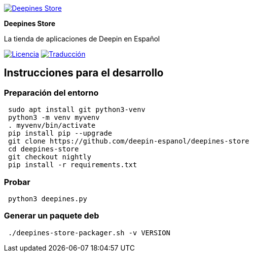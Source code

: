 
:project-name: Deepines Store
:project-handle: deepines-store
:project-description: La tienda de aplicaciones de Deepin en Español
:project-logo: ./deepinesStore/resources/deepines.svg
:project-repository: deepin-espanol/{project-handle}
:!showtitle:
:icons: font
:!toc-title:
:url-repository: https://github.com/{project-repository}
:url-licence: {url-repository}/blob/nightly/LICENSE
:url-weblate: https://hosted.weblate.org/engage/{project-handle}/
:url-shields: https://img.shields.io
:img-licence-badge: {url-shields}/github/license/{project-repository}.svg?label=Licencia
:img-weblate-badge: {url-shields}/weblate/progress/{project-handle}?label=Traducido

= {project-name}

ifdef::env-github[]
[subs=attributes+]
++++
<div align="center">
   <a href="{url-repository}"> <img src="{project-logo}" width="256" height="256"></a>
   <h1>{project-name}</h1>
   <h3>{project-description}</h3>
   <br />
</div>
<p align="center">
  <a href="{url-licence}">
    <img src="{img-licence-badge}" alt="Licencia del proyecto" >
  </a>
  <a href="{url-weblate}">
    <img src="{img-weblate-badge}" alt="Estado de la traducción" />
  </a>
</p>
++++
endif::[]

ifndef::env-github[]
image::{project-logo}[{project-name}, align=center, link="{url-repository}"]

[.text-center]
[.lead]
*{project-name}*

[.text-center]
{project-description}

[.text-center]
image:{img-licence-badge}[Licencia, align=center, link="{url-licence}"]
image:{img-weblate-badge}[Traducción, align=center, link="{url-weblate}"]
endif::[]

== Instrucciones para el desarrollo

=== Preparación del entorno
[source,sh]
 sudo apt install git python3-venv
 python3 -m venv myvenv
 . myvenv/bin/activate
 pip install pip --upgrade
 git clone https://github.com/deepin-espanol/deepines-store
 cd deepines-store
 git checkout nightly
 pip install -r requirements.txt

=== Probar
[source,sh]
 python3 deepines.py

=== Generar un paquete deb
[source,sh]
 ./deepines-store-packager.sh -v VERSION
